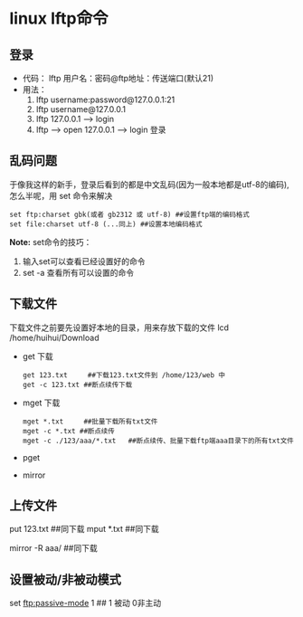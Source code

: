 
* linux lftp命令

** 登录
+ 代码：
   lftp 用户名：密码@ftp地址：传送端口(默认21)
+ 用法：
  1. lftp username:password@127.0.0.1:21
  2. lftp username@127.0.0.1
  3. lftp 127.0.0.1 ------> login
  4. lftp --->  open 127.0.0.1 ----> login 登录


** 乱码问题
于像我这样的新手，登录后看到的都是中文乱码(因为一般本地都是utf-8的编码),怎么半呢，用 set 命令来解决
#+BEGIN_EXAMPLE
  set ftp:charset gbk(或者 gb2312 或 utf-8) ##设置ftp端的编码格式
  set file:charset utf-8 (...同上) ##设置本地编码格式
#+END_EXAMPLE

*Note:* set命令的技巧：
1. 输入set可以查看已经设置好的命令
2. set -a 查看所有可以设置的命令


** 下载文件
下载文件之前要先设置好本地的目录，用来存放下载的文件
lcd /home/huihui/Download

+ get 下载
  #+BEGIN_EXAMPLE
    get 123.txt     ##下载123.txt文件到 /home/123/web 中
    get -c 123.txt ##断点续传下载
  #+END_EXAMPLE
+ mget 下载
  #+BEGIN_EXAMPLE
    mget *.txt     ##批量下载所有txt文件
    mget -c *.txt ##断点续传
    mget -c ./123/aaa/*.txt   ##断点续传、批量下载ftp端aaa目录下的所有txt文件
  #+END_EXAMPLE
+ pget
+ mirror

** 上传文件
put 123.txt     ##同下载
mput *.txt     ##同下载

mirror -R aaa/ ##同下载

** 设置被动/非被动模式
set ftp:passive-mode 1 ## 1 被动 0非主动










     



